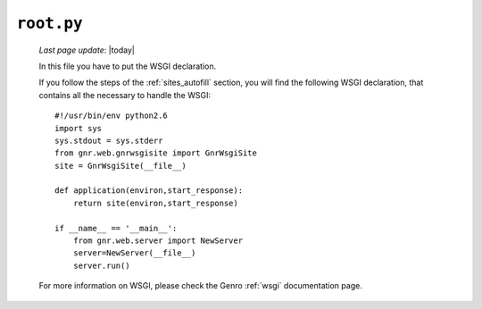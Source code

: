 .. _sites_root:

===========
``root.py``
===========
    
    *Last page update*: |today|
    
    .. image:: ../../_images/projects/sites/root.png
    
    In this file you have to put the WSGI declaration.
    
    If you follow the steps of the :ref:`sites_autofill` section, you will find the following WSGI declaration, that contains all the necessary to handle the WSGI::
    
        #!/usr/bin/env python2.6
        import sys
        sys.stdout = sys.stderr
        from gnr.web.gnrwsgisite import GnrWsgiSite
        site = GnrWsgiSite(__file__)
        
        def application(environ,start_response):
            return site(environ,start_response)
        
        if __name__ == '__main__':
            from gnr.web.server import NewServer
            server=NewServer(__file__)
            server.run()
            
    For more information on WSGI, please check the Genro :ref:`wsgi` documentation page.